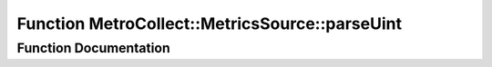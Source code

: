 .. _exhale_function_namespaceMetroCollect_1_1MetricsSource_1a3c91b20a2a23abce446c6d3bc83f1178:

Function MetroCollect::MetricsSource::parseUint
===============================================

.. did not find file this was defined in


Function Documentation
----------------------


.. doxygenfunction:: MetroCollect::MetricsSource::parseUint(const char *&)
